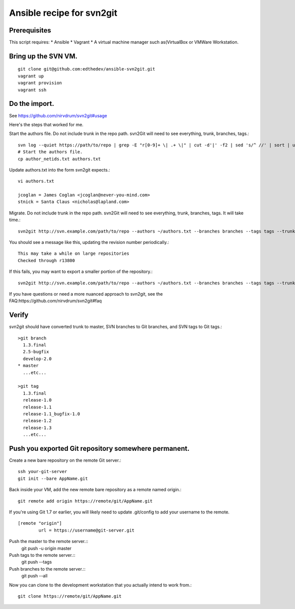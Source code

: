 Ansible recipe for svn2git
===========================

Prerequisites
--------------
This script requires:
* Ansible
* Vagrant
* A virtual machine manager such as(VirtualBox or VMWare Workstation.

Bring up the SVN VM.
---------------------
::

  git clone git@github.com:edthedev/ansible-svn2git.git
  vagrant up
  vagrant provision
  vagrant ssh

Do the import.
---------------
See https://github.com/nirvdrum/svn2git#usage

Here's the steps that worked for me.

Start the authors file. Do not include trunk in the repo path. svn2Git will need to see everything, trunk, branches, tags.::

  svn log --quiet https://path/to/repo | grep -E "r[0-9]+ \| .+ \|" | cut -d'|' -f2 | sed 's/^ //' | sort | uniq >> author_netids.txt
  # Start the authors file.
  cp author_netids.txt authors.txt

Update authors.txt into the form svn2git expects.::

  vi authors.txt

  jcoglan = James Coglan <jcoglan@never-you-mind.com>
  stnick = Santa Claus <nicholas@lapland.com>

Migrate. Do not include trunk in the repo path. svn2Git will need to see everything, trunk, branches, tags.
It will take time.::

  svn2git http://svn.example.com/path/to/repo --authors ~/authors.txt --branches branches --tags tags --trunk trunk

You should see a message like this, updating the revision number periodically.::

  This may take a while on large repositories
  Checked through r13800

If this fails, you may want to export a smaller portion of the repository.::

  svn2git http://svn.example.com/path/to/repo --authors ~/authors.txt --branches branches --tags tags --trunk trunk --revision 31457

If you have questions or need a more nuanced approach to svn2git, see the FAQ:https://github.com/nirvdrum/svn2git#faq

Verify
-------
svn2git should have converted trunk to master, SVN branches to Git branches, and SVN tags to Git tags.::

  >git branch
    1.3.final
    2.5-bugfix
    develop-2.0
  * master
    ...etc...

  >git tag
    1.3.final
    release-1.0
    release-1.1
    release-1.1_bugfix-1.0
    release-1.2
    release-1.3
    ...etc...

Push you exported Git repository somewhere permanent.
------------------------------------------------------

Create a new bare repository on the remote Git server.::

    ssh your-git-server
    git init --bare AppName.git

Back inside your VM, add the new remote bare repository as a remote named origin.::

    git remote add origin https://remote/git/AppName.git

If you're using Git 1.7 or earlier, you will likely need to update .git/config to add your username to the remote.
:: 
    [remote "origin"] 
            url = https://username@git-server.git

Push the master to the remote server.::
    git push -u origin master 

Push tags to the remote server.::
    git push --tags

Push branches to the remote server.::
    git push --all

Now you can clone to the development workstation that you actually intend to work from.::

    git clone https://remote/git/AppName.git
